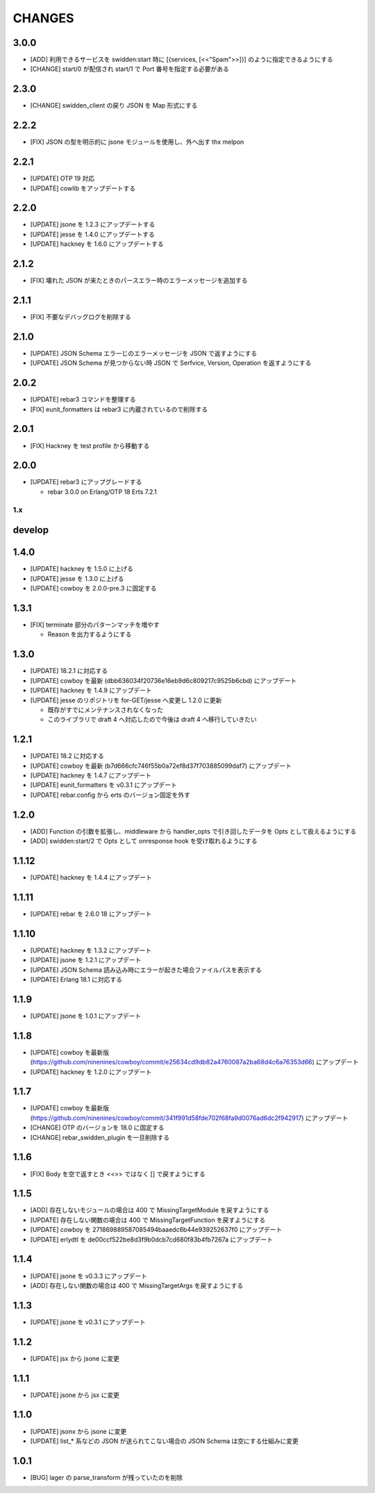 #################
CHANGES
#################

3.0.0
-----

- [ADD] 利用できるサービスを swidden:start 時に [{services, [<<"Spam">>]}] のように指定できるようにする
- [CHANGE] start/0 が配信され start/1 で Port 番号を指定する必要がある

2.3.0
-----

- [CHANGE] swidden_client の戻り JSON を Map 形式にする

2.2.2
-----

- [FIX] JSON の型を明示的に jsone モジュールを使用し、外へ出す thx melpon

2.2.1
-----

- [UPDATE] OTP 19 対応
- [UPDATE] cowlib をアップデートする

2.2.0
-----

- [UPDATE] jsone を 1.2.3 にアップデートする
- [UPDATE] jesse を 1.4.0 にアップデートする
- [UPDATE] hackney を 1.6.0 にアップデートする

2.1.2
-----

- [FIX] 壊れた JSON が来たときのパースエラー時のエラーメッセージを追加する

2.1.1
-----

- [FIX] 不要なデバッグログを削除する

2.1.0
-----

- [UPDATE] JSON Schema エラーじのエラーメッセージを JSON で返すようにする
- [UPDATE] JSON Schema が見つからない時 JSON で Serfvice, Version, Operation を返すようにする

2.0.2
-----

- [UPDATE] rebar3 コマンドを整理する
- [FIX] eunit_formatters は rebar3 に内蔵されているので削除する

2.0.1
-----

- [FIX] Hackney を test profile から移動する

2.0.0
-----

- [UPDATE] rebar3 にアップグレードする

  - rebar 3.0.0 on Erlang/OTP 18 Erts 7.2.1

1.x
===

develop
-------

1.4.0
-----

- [UPDATE] hackney を 1.5.0 に上げる
- [UPDATE] jesse を 1.3.0 に上げる
- [UPDATE] cowboy を 2.0.0-pre.3 に固定する

1.3.1
-----

- [FIX] terminate 部分のパターンマッチを増やす

  - Reason を出力するようにする

1.3.0
-----

- [UPDATE] 18.2.1 に対応する
- [UPDATE] cowboy を最新 (dbb636034f20736e16eb9d6c809217c9525b6cbd) にアップデート
- [UPDATE] hackney を 1.4.9 にアップデート
- [UPDATE] jesse のリポジトリを for-GET/jesse へ変更し 1.2.0 に更新

  - 既存がすでにメンテナンスされなくなった
  - このライブラリで draft 4 へ対応したので今後は draft 4 へ移行していきたい

1.2.1
-----

- [UPDATE] 18.2 に対応する
- [UPDATE] cowboy を最新 (b7d666cfc746f55b0a72ef8d37f703885099daf7) にアップデート
- [UPDATE] hackney を 1.4.7 にアップデート
- [UPDATE] eunit_formatters を v0.3.1 にアップデート
- [UPDATE] rebar.config から erts のバージョン固定を外す

1.2.0
-----

- [ADD] Function の引数を拡張し、middleware から handler_opts で引き回したデータを Opts として扱えるようにする
- [ADD] swidden:start/2 で Opts として onresponse hook を受け取れるようにする


1.1.12
------

- [UPDATE] hackney を 1.4.4 にアップデート


1.1.11
------

- [UPDATE] rebar を 2.6.0 18 にアップデート

1.1.10
------

- [UPDATE] hackney を 1.3.2 にアップデート
- [UPDATE] jsone を 1.2.1 にアップデート
- [UPDATE] JSON Schema 読み込み時にエラーが起きた場合ファイルパスを表示する
- [UPDATE] Erlang 18.1 に対応する

1.1.9
-----

- [UPDATE] jsone を 1.0.1 にアップデート

1.1.8
-----

- [UPDATE] cowboy を最新版(https://github.com/ninenines/cowboy/commit/e25634cd9db82a4760087a2ba68d4c6a76353d66) にアップデート
- [UPDATE] hackney を 1.2.0 にアップデート

1.1.7
-----

- [UPDATE] cowboy を最新版(https://github.com/ninenines/cowboy/commit/341f991d58fde702f68fa9d0076ad6dc2f942917) にアップデート
- [CHANGE] OTP のバージョンを 18.0 に固定する
- [CHANGE] rebar_swidden_plugin を一旦削除する

1.1.6
-----

- [FIX] Body を空で返すとき <<>> ではなく [] で戻すようにする

1.1.5
-----

- [ADD] 存在しないモジュールの場合は 400 で MissingTargetModule を戻すようにする
- [UPDATE] 存在しない関数の場合は 400 で MissingTargetFunction を戻すようにする
- [UPDATE] cowboy を 271869889587085494baaedc6b44e939252637f0 にアップデート
- [UPDATE] erlydtl を de00ccf522be8d3f9b0dcb7cd680f83b4fb7267a にアップデート

1.1.4
-----

- [UPDATE] jsone を v0.3.3 にアップデート
- [ADD] 存在しない関数の場合は 400 で MissingTargetArgs を戻すようにする

1.1.3
-----

- [UPDATE] jsone を v0.3.1 にアップデート

1.1.2
-----

- [UPDATE] jsx から jsone に変更

1.1.1
-----

- [UPDATE] jsone から jsx に変更

1.1.0
-----

- [UPDATE] jsonx から jsone に変更
- [UPDATE] list_* 系などの JSON が送られてこない場合の JSON Schema は空にする仕組みに変更

1.0.1
-----

- [BUG] lager の parse_transform が残っていたのを削除
